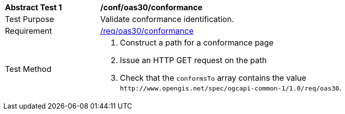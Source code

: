 [[ats_oas30_conformance]]
[width="90%",cols="2,6a"]
|===
^|*Abstract Test {counter:ats-id}* |*/conf/oas30/conformance*
^|Test Purpose |Validate conformance identification.
^|Requirement |<<req_oas30_conformance,/req/oas30/conformance>>
^|Test Method |. Construct a path for a conformance page
. Issue an HTTP GET request on the path
. Check that the `+conformsTo+` array contains the value `+http://www.opengis.net/spec/ogcapi-common-1/1.0/req/oas30+`.
|===

